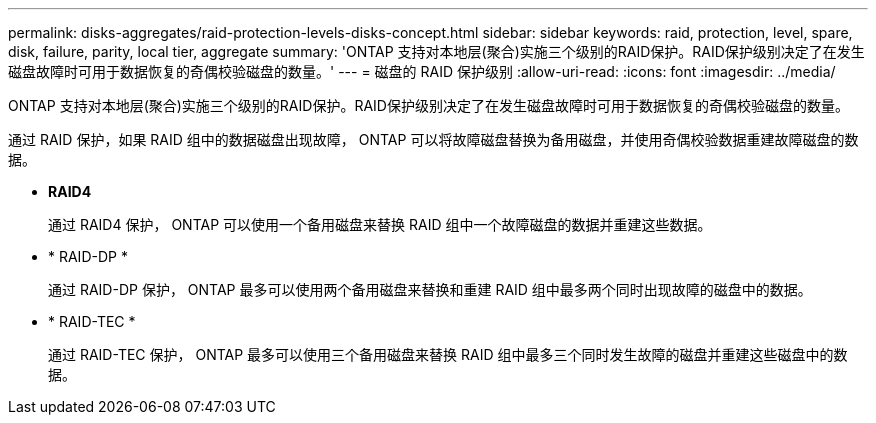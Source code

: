 ---
permalink: disks-aggregates/raid-protection-levels-disks-concept.html 
sidebar: sidebar 
keywords: raid, protection, level, spare, disk, failure, parity, local tier, aggregate 
summary: 'ONTAP 支持对本地层(聚合)实施三个级别的RAID保护。RAID保护级别决定了在发生磁盘故障时可用于数据恢复的奇偶校验磁盘的数量。' 
---
= 磁盘的 RAID 保护级别
:allow-uri-read: 
:icons: font
:imagesdir: ../media/


[role="lead"]
ONTAP 支持对本地层(聚合)实施三个级别的RAID保护。RAID保护级别决定了在发生磁盘故障时可用于数据恢复的奇偶校验磁盘的数量。

通过 RAID 保护，如果 RAID 组中的数据磁盘出现故障， ONTAP 可以将故障磁盘替换为备用磁盘，并使用奇偶校验数据重建故障磁盘的数据。

* *RAID4*
+
通过 RAID4 保护， ONTAP 可以使用一个备用磁盘来替换 RAID 组中一个故障磁盘的数据并重建这些数据。

* * RAID-DP *
+
通过 RAID-DP 保护， ONTAP 最多可以使用两个备用磁盘来替换和重建 RAID 组中最多两个同时出现故障的磁盘中的数据。

* * RAID-TEC *
+
通过 RAID-TEC 保护， ONTAP 最多可以使用三个备用磁盘来替换 RAID 组中最多三个同时发生故障的磁盘并重建这些磁盘中的数据。


